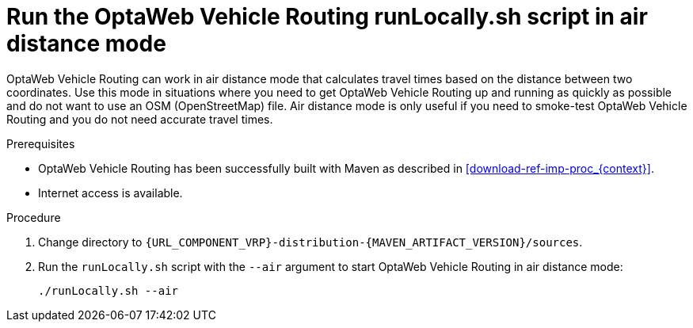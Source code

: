 [id='run-locally-airdistance-proc_{context}']

= Run the OptaWeb Vehicle Routing runLocally.sh script in air distance mode

OptaWeb Vehicle Routing can work in air distance mode that calculates travel times based on the distance between two coordinates.
Use this mode in situations where you need to get OptaWeb Vehicle Routing up and running as quickly as possible and do not want to use an OSM (OpenStreetMap) file.
Air distance mode is only useful if you need to smoke-test OptaWeb Vehicle Routing and you do not need accurate travel times.

.Prerequisites
* OptaWeb Vehicle Routing has been successfully built with Maven as described in xref:download-ref-imp-proc_{context}[].
* Internet access is available.


.Procedure
. Change directory to `{URL_COMPONENT_VRP}-distribution-{MAVEN_ARTIFACT_VERSION}/sources`.
. Run the `runLocally.sh` script with the `--air` argument to start OptaWeb Vehicle Routing in air distance mode:
+
[source,bash]
----
./runLocally.sh --air
----
